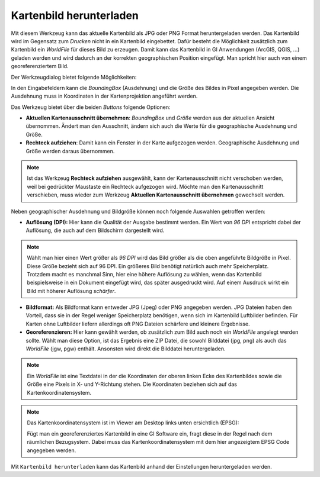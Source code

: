 Kartenbild herunterladen
========================

Mit diesem Werkzeug kann das aktuelle Kartenbild als JPG oder PNG Format heruntergeladen werden.
Das Kartenbild wird im Gegensatz zum *Drucken* nicht in ein Kartenbild eingebettet. Dafür besteht die Möglichkeit
zusätzlich zum Kartenbild ein *WorldFile* für dieses Bild zu erzeugen. Damit kann das Kartenbild in
GI Anwendungen (ArcGIS, QGIS, ...) geladen werden und wird dadurch an der korrekten geographischen Position 
eingefügt. Man spricht hier auch von einem georeferenziertem Bild.

Der Werkzeugdialog bietet folgende Möglichkeiten:

.. image:: img/downloadimage1.PNG

In den Eingabefeldern kann die *BoundingBox* (Ausdehnung) und die Größe des Bildes in Pixel angegeben werden.
Die Ausdehnung muss in Koordinaten in der Kartenprojektion angeführt werden.

Das Werkzeug bietet über die beiden *Buttons* folgende Optionen:

* **Aktuellen Kartenausschnitt übernehmen**: *BoundingBox* und *Größe* werden aus der aktuellen Ansicht übernommen. Ändert man den Ausschnitt, ändern sich auch die Werte für die geographische Ausdehnung und Größe.
* **Rechteck aufziehen**: Damit kann ein Fenster in der Karte aufgezogen werden. Geographische Ausdehnung und Größe werden daraus übernommen.

.. note::
   Ist das Werkzeug **Rechteck aufziehen** ausgewählt, kann der Kartenausschnitt nicht verschoben werden, weil bei 
   gedrückter Maustaste ein Rechteck aufgezogen wird. Möchte man den Kartenausschnitt verschieben, muss wieder zum
   Werkzeug **Aktuellen Kartenausschnitt übernehmen** gewechselt werden.

Neben geographischer Ausdehnung und Bildgröße können noch folgende Auswahlen getroffen werden:

* **Auflösung (DPI):** Hier kann die Qualität der Ausgabe bestimmt werden. Ein Wert von *96 DPI* entspricht dabei der Auflösung, die auch auf dem Bildschirm dargestellt wird.

.. note::
   Wählt man hier einen Wert größer als *96 DPI* wird das Bild größer als die oben angeführte Bildgröße in Pixel.
   Diese Größe bezieht sich auf 96 DPI. Ein größeres Bild benötigt natürlich auch mehr Speicherplatz. Trotzdem macht 
   es manchmal Sinn, hier eine höhere Auflösung zu wählen, wenn das Kartenbild beispielsweise in ein Dokument
   eingefügt wird, das später ausgedruckt wird. Auf einem Ausdruck wirkt ein Bild mit höherer Auflösung *schärfer*.

* **Bildformat:** Als Bildformat kann entweder JPG (Jpeg) oder PNG angegeben werden. JPG Dateien haben den Vorteil, dass sie in der Regel weniger Speicherplatz benötigen, wenn sich im Kartenbild Luftbilder befinden. Für Karten ohne Luftbilder liefern allerdings oft PNG Dateien schärfere und kleinere Ergebnisse.

* **Georeferenzieren:** Hier kann gewählt werden, ob zusätzlich zum Bild auch noch ein *WorldFile* angelegt werden sollte. Wählt man diese Option, ist das Ergebnis eine ZIP Datei, die sowohl Bilddatei (jpg, png) als auch das *WorldFile* (jgw, pgw) enthält. Ansonsten wird direkt die Bilddatei heruntergeladen.

.. note::
   Ein *WorldFile* ist eine Textdatei in der die Koordinaten der oberen linken Ecke des Kartenbildes sowie die
   Größe eine Pixels in X- und Y-Richtung stehen. Die Koordinaten beziehen sich auf das Kartenkoordinatensystem.

.. note::
   Das Kartenkoordinatensystem ist im Viewer am Desktop links unten ersichtlich (EPSG):

   .. image:: img/downloadimage2.png
   
   Fügt man ein georeferenziertes Kartenbild in eine GI Software ein, fragt diese in der Regel nach dem
   räumlichen Bezugsystem. Dabei muss das Kartenkoordinatensystem mit dem hier angezeigtem EPSG Code angegeben werden.


Mit ``Kartenbild herunterladen`` kann das Kartenbild anhand der Einstellungen heruntergeladen werden. 